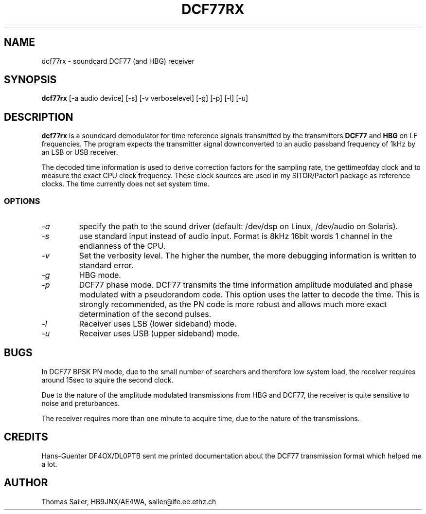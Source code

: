 .TH DCF77RX 1 "DCF77 utilities" "HB9JNX" \" -*- nroff -*-

.SH NAME
dcf77rx \- soundcard DCF77 (and HBG) receiver

.SH SYNOPSIS
.B dcf77rx
[\-a audio device] [\-s] [\-v verboselevel] [\-g] [\-p] [\-l] [\-u]

.SH DESCRIPTION
.B dcf77rx
is a soundcard demodulator for time reference signals transmitted by
the transmitters
.BR DCF77
and
.BR HBG
on LF frequencies. The program expects the transmitter signal downconverted
to an audio passband frequency of 1kHz by an LSB or USB receiver.
.PP
The decoded time information is used to derive correction factors for the sampling
rate, the gettimeofday clock and to measure the exact CPU clock frequency.
These clock sources are used in my SITOR/Pactor1 package as reference clocks.
The time currently does not set system time.

.SS OPTIONS
.TP
.I \-a
specify the path to the sound driver (default: /dev/dsp on Linux, /dev/audio on Solaris).

.TP
.I \-s
use standard input instead of audio input. Format is 8kHz 16bit words 1 channel
in the endianness of the CPU.

.TP
.I \-v
Set the verbosity level. The higher the number, the more debugging
information is written to standard error.

.TP
.I \-g
HBG mode.

.TP
.I \-p
DCF77 phase mode. DCF77 transmits the time information amplitude modulated
and phase modulated with a pseudorandom code. This option uses the latter to
decode the time. This is strongly recommended, as the PN code is more robust
and allows much more exact determination of the second pulses.

.TP
.I \-l
Receiver uses LSB (lower sideband) mode.

.TP
.I \-u
Receiver uses USB (upper sideband) mode.

.SH BUGS
In DCF77 BPSK PN mode, due to the small number of searchers and therefore
low system load, the receiver requires around 15sec to aquire the second
clock.
.PP
Due to the nature of the amplitude modulated transmissions from HBG and DCF77,
the receiver is quite sensitive to noise and preturbances.
.PP
The receiver requires more than one minute to acquire time, due to the
nature of the transmissions.

.SH CREDITS
Hans-Guenter DF4OX/DL0PTB sent me printed documentation about the DCF77 
transmission format which helped me a lot.

.SH AUTHOR
Thomas Sailer, HB9JNX/AE4WA, sailer@ife.ee.ethz.ch
